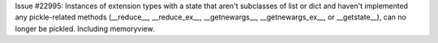 Issue #22995: Instances of extension types with a state that aren't
subclasses of list or dict and haven't implemented any pickle-related
methods (__reduce__, __reduce_ex__, __getnewargs__, __getnewargs_ex__,
or __getstate__), can no longer be pickled.  Including memoryview.